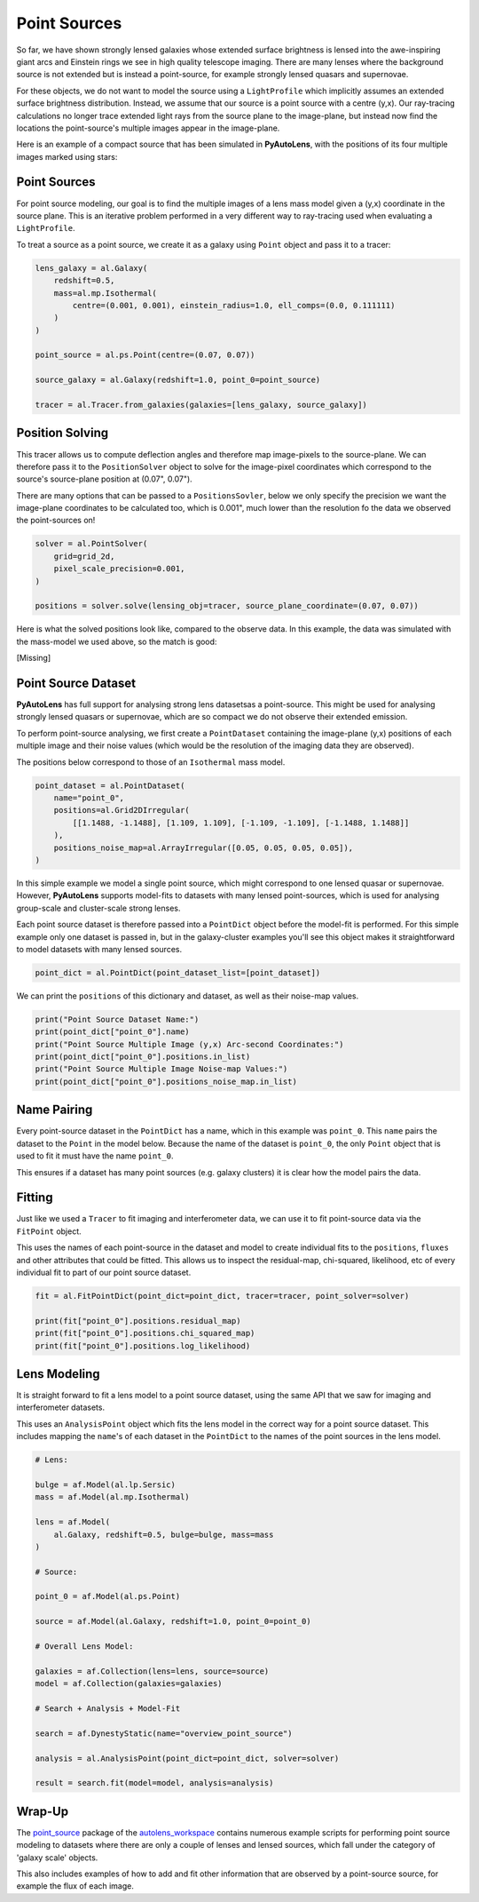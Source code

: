 .. _overview_7_point_sources:

Point Sources
=============

So far, we have shown strongly lensed galaxies whose extended surface brightness is lensed into the awe-inspiring
giant arcs and Einstein rings we see in high quality telescope imaging. There are many lenses where the background
source is not extended but is instead a point-source, for example strongly lensed quasars and supernovae.

For these objects, we do not want to model the source using a ``LightProfile`` which implicitly assumes an extended
surface brightness distribution. Instead, we assume that our source is a point source with a centre (y,x). Our
ray-tracing calculations no longer trace extended light rays from the source plane to the image-plane, but instead
now find the locations the point-source's multiple images appear in the image-plane.

Here is an example of a compact source that has been simulated in **PyAutoLens**, with the positions of its four
multiple images marked using stars:

.. image:: https://raw.githubusercontent.com/Jammy2211/PyAutoLens/main/docs/overview/images/point_sources/image.png
  :width: 400
  :alt: Alternative text

Point Sources
-------------

For point source modeling, our goal is to find the multiple images of a lens mass model given a (y,x) coordinate in the
source plane. This is an iterative problem performed in a very different way to ray-tracing used when evaluating a
``LightProfile``.

To treat a source as a point source, we create it as a galaxy using ``Point`` object and pass it to a tracer:

.. code-block:: python

    lens_galaxy = al.Galaxy(
        redshift=0.5,
        mass=al.mp.Isothermal(
            centre=(0.001, 0.001), einstein_radius=1.0, ell_comps=(0.0, 0.111111)
        )
    )

    point_source = al.ps.Point(centre=(0.07, 0.07))

    source_galaxy = al.Galaxy(redshift=1.0, point_0=point_source)

    tracer = al.Tracer.from_galaxies(galaxies=[lens_galaxy, source_galaxy])

Position Solving
----------------

This tracer allows us to compute deflection angles and therefore map image-pixels to the source-plane. We can therefore
pass it to the ``PositionSolver`` object to solve for the image-pixel coordinates which correspond to the source's
source-plane position at (0.07", 0.07").

There are many options that can be passed to a ``PositionsSovler``, below we only specify the precision we want the
image-plane coordinates to be calculated too, which is 0.001", much lower than the resolution fo the data we observed
the point-sources on!

.. code-block:: python

    solver = al.PointSolver(
        grid=grid_2d,
        pixel_scale_precision=0.001,
    )

    positions = solver.solve(lensing_obj=tracer, source_plane_coordinate=(0.07, 0.07))

Here is what the solved positions look like, compared to the observe data. In this example, the data was simulated
with the mass-model we used above, so the match is good:

[Missing]

Point Source Dataset
--------------------

**PyAutoLens** has full support for analysing strong lens datasetsas a point-source. This might be used for analysing
strongly lensed quasars or supernovae, which are so compact we do not observe their extended emission.

To perform point-source analysing, we first create a ``PointDataset`` containing the image-plane (y,x) positions
of each multiple image and their noise values (which would be the resolution of the imaging data they are observed).

The positions below correspond to those of an ``Isothermal`` mass model.

.. code-block:: python

    point_dataset = al.PointDataset(
        name="point_0",
        positions=al.Grid2DIrregular(
            [[1.1488, -1.1488], [1.109, 1.109], [-1.109, -1.109], [-1.1488, 1.1488]]
        ),
        positions_noise_map=al.ArrayIrregular([0.05, 0.05, 0.05, 0.05]),
    )

In this simple example we model a single point source, which might correspond to one lensed quasar or supernovae.
However, **PyAutoLens** supports model-fits to datasets with many lensed point-sources, which is used for analysing
group-scale and cluster-scale strong lenses.

Each point source dataset is therefore passed into a ``PointDict`` object before the model-fit is performed. For
this simple example only one dataset is passed in, but in the galaxy-cluster examples you'll see this object makes it
straightforward to model datasets with many lensed sources.

.. code-block:: python

    point_dict = al.PointDict(point_dataset_list=[point_dataset])

We can print the ``positions`` of this dictionary and dataset, as well as their noise-map values.

.. code-block:: python

    print("Point Source Dataset Name:")
    print(point_dict["point_0"].name)
    print("Point Source Multiple Image (y,x) Arc-second Coordinates:")
    print(point_dict["point_0"].positions.in_list)
    print("Point Source Multiple Image Noise-map Values:")
    print(point_dict["point_0"].positions_noise_map.in_list)

Name Pairing
------------

Every point-source dataset in the ``PointDict`` has a name, which in this example was ``point_0``. This ``name``
pairs the dataset to the ``Point`` in the model below. Because the name of the dataset is ``point_0``, the
only ``Point`` object that is used to fit it must have the name ``point_0``.

This ensures if a dataset has many point sources (e.g. galaxy clusters) it is clear how the model pairs the data.

Fitting
-------

Just like we used a ``Tracer`` to fit imaging and interferometer data, we can use it to
fit point-source data via the ``FitPoint`` object.

This uses the names of each point-source in the dataset and model to create individual fits to the ``positions``,
``fluxes`` and other attributes that could be fitted. This allows us to inspect the residual-map,
chi-squared, likelihood, etc of every individual fit to part of our point source dataset.

.. code-block:: python

    fit = al.FitPointDict(point_dict=point_dict, tracer=tracer, point_solver=solver)

    print(fit["point_0"].positions.residual_map)
    print(fit["point_0"].positions.chi_squared_map)
    print(fit["point_0"].positions.log_likelihood)

Lens Modeling
-------------

It is straight forward to fit a lens model to a point source dataset, using the same API that we saw for imaging and
interferometer datasets.

This uses an ``AnalysisPoint`` object which fits the lens model in the correct way for a point source dataset.
This includes mapping the ``name``'s of each dataset in the ``PointDict`` to the names of the point sources in
the lens model.

.. code-block:: python

    # Lens:

    bulge = af.Model(al.lp.Sersic)
    mass = af.Model(al.mp.Isothermal)

    lens = af.Model(
        al.Galaxy, redshift=0.5, bulge=bulge, mass=mass
    )

    # Source:

    point_0 = af.Model(al.ps.Point)

    source = af.Model(al.Galaxy, redshift=1.0, point_0=point_0)

    # Overall Lens Model:

    galaxies = af.Collection(lens=lens, source=source)
    model = af.Collection(galaxies=galaxies)

    # Search + Analysis + Model-Fit

    search = af.DynestyStatic(name="overview_point_source")

    analysis = al.AnalysisPoint(point_dict=point_dict, solver=solver)

    result = search.fit(model=model, analysis=analysis)

Wrap-Up
-------

The `point_source <https://github.com/Jammy2211/autolens_workspace/tree/release/notebooks/point_source>`_ package of the `autolens_workspace <https://github.com/Jammy2211/autolens_workspace>`_  contains numerous example scripts for performing point source
modeling to datasets where there are only a couple of lenses and lensed sources, which fall under the category of
'galaxy scale' objects.

This also includes examples of how to add and fit other information that are observed by a point-source source,
for example the flux of each image.